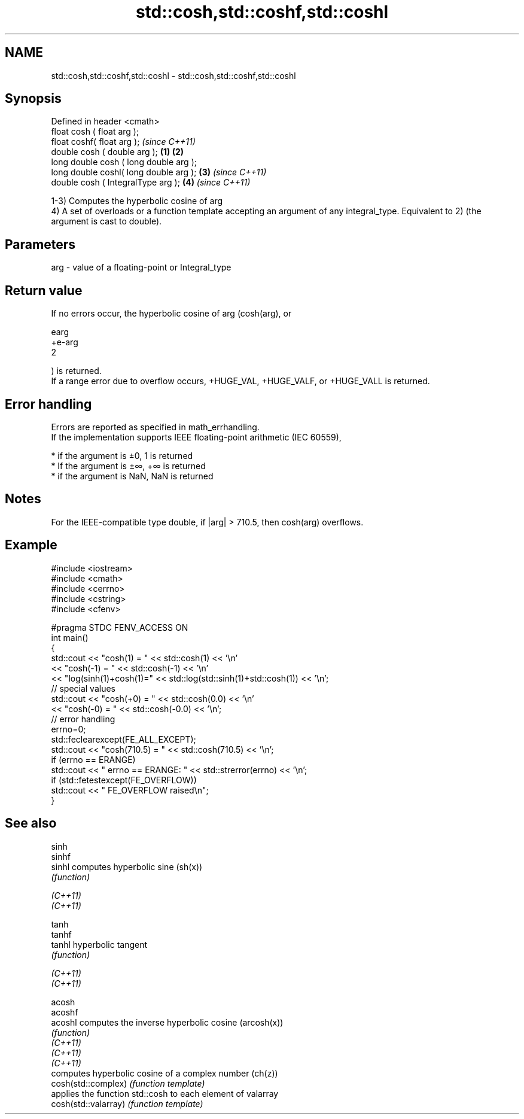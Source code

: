 .TH std::cosh,std::coshf,std::coshl 3 "2020.03.24" "http://cppreference.com" "C++ Standard Libary"
.SH NAME
std::cosh,std::coshf,std::coshl \- std::cosh,std::coshf,std::coshl

.SH Synopsis

  Defined in header <cmath>
  float cosh ( float arg );
  float coshf( float arg );                     \fI(since C++11)\fP
  double cosh ( double arg );           \fB(1)\fP \fB(2)\fP
  long double cosh ( long double arg );
  long double coshl( long double arg );     \fB(3)\fP               \fI(since C++11)\fP
  double cosh ( IntegralType arg );             \fB(4)\fP           \fI(since C++11)\fP

  1-3) Computes the hyperbolic cosine of arg
  4) A set of overloads or a function template accepting an argument of any integral_type. Equivalent to 2) (the argument is cast to double).

.SH Parameters


  arg - value of a floating-point or Integral_type


.SH Return value

  If no errors occur, the hyperbolic cosine of arg (cosh(arg), or

  earg
  +e-arg
  2

  ) is returned.
  If a range error due to overflow occurs, +HUGE_VAL, +HUGE_VALF, or +HUGE_VALL is returned.

.SH Error handling

  Errors are reported as specified in math_errhandling.
  If the implementation supports IEEE floating-point arithmetic (IEC 60559),

  * if the argument is ±0, 1 is returned
  * If the argument is ±∞, +∞ is returned
  * if the argument is NaN, NaN is returned


.SH Notes

  For the IEEE-compatible type double, if |arg| > 710.5, then cosh(arg) overflows.

.SH Example


    #include <iostream>
    #include <cmath>
    #include <cerrno>
    #include <cstring>
    #include <cfenv>

    #pragma STDC FENV_ACCESS ON
    int main()
    {
        std::cout << "cosh(1) = " << std::cosh(1) << '\\n'
                  << "cosh(-1) = " << std::cosh(-1) << '\\n'
                  << "log(sinh(1)+cosh(1)=" << std::log(std::sinh(1)+std::cosh(1)) << '\\n';
        // special values
        std::cout << "cosh(+0) = " << std::cosh(0.0) << '\\n'
                  << "cosh(-0) = " << std::cosh(-0.0) << '\\n';
        // error handling
        errno=0;
        std::feclearexcept(FE_ALL_EXCEPT);
        std::cout << "cosh(710.5) = " << std::cosh(710.5) << '\\n';
        if (errno == ERANGE)
            std::cout << "    errno == ERANGE: " << std::strerror(errno) << '\\n';
        if (std::fetestexcept(FE_OVERFLOW))
            std::cout << "    FE_OVERFLOW raised\\n";
    }


.SH See also



  sinh
  sinhf
  sinhl               computes hyperbolic sine (sh(x))
                      \fI(function)\fP

  \fI(C++11)\fP
  \fI(C++11)\fP

  tanh
  tanhf
  tanhl               hyperbolic tangent
                      \fI(function)\fP

  \fI(C++11)\fP
  \fI(C++11)\fP

  acosh
  acoshf
  acoshl              computes the inverse hyperbolic cosine (arcosh(x))
                      \fI(function)\fP
  \fI(C++11)\fP
  \fI(C++11)\fP
  \fI(C++11)\fP
                      computes hyperbolic cosine of a complex number (ch(z))
  cosh(std::complex)  \fI(function template)\fP
                      applies the function std::cosh to each element of valarray
  cosh(std::valarray) \fI(function template)\fP




